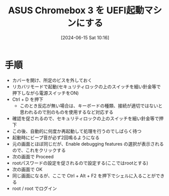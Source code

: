 #+BLOG: wurly-blog
#+POSTID: 1378
#+ORG2BLOG:
#+DATE: [2024-06-15 Sat 10:16]
#+OPTIONS: toc:nil num:nil todo:nil pri:nil tags:nil ^:nil
#+CATEGORY: 
#+TAGS: 
#+DESCRIPTION:
#+TITLE: ASUS Chromebox 3 を UEFI起動マシンにする

* 手順
 - カバーを開け、所定のビスを外しておく
 - リカバリモードで起動(セキュリティロックの上のスイッチを細い針金等で押下しながら電源スイッチをON)
 - Ctrl + D を押下
  - このとき反応が無い場合は、キーボードの種類、接続が適切ではないと思われるので別のものを使用するなど対応する
 - 確認を促されるので、セキュリティロックの上のスイッチを細い針金等で押下
 - この後、自動的に何度か再起動して処理を行うのでしばらく待つ
 - 起動時にビープ音が必ず2回鳴るようになる
 - 元の画面とほぼ同じだが、Enable debugging features の選択が表示されるので、これをクリックする
 - 次の画面で Proceed
 - rootパスワードの設定を促されるので設定する(ここではrootとする)
 - 次の画面で OK
 - 同じ画面になるが、ここで Ctrl + Alt + F2 を押下でシェルに入ることができる
 - root / root でログイン
